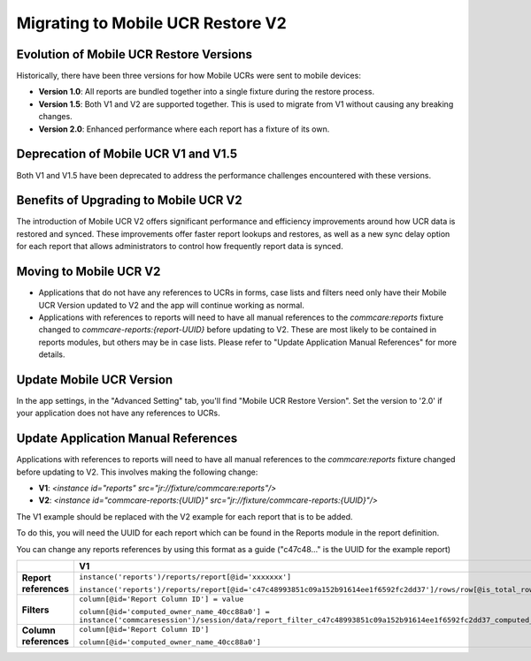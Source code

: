 Migrating to Mobile UCR Restore V2
==================================

Evolution of Mobile UCR Restore Versions
----------------------------------------
Historically, there have been three versions for how Mobile UCRs were sent to mobile devices:

- **Version 1.0**: All reports are bundled together into a single fixture during the restore process.
- **Version 1.5**: Both V1 and V2 are supported together. This is used to migrate from V1 without causing any breaking changes.
- **Version 2.0**: Enhanced performance where each report has a fixture of its own.

Deprecation of Mobile UCR V1 and V1.5
-------------------------------------
Both V1 and V1.5 have been deprecated to address the performance challenges encountered with these versions.

Benefits of Upgrading to Mobile UCR V2
--------------------------------------
The introduction of Mobile UCR V2 offers significant performance and efficiency improvements around how UCR data is restored and synced.
These improvements offer faster report lookups and restores, as well as a new sync delay option for each report that allows administrators to control
how frequently report data is synced.

Moving to Mobile UCR V2
-----------------------
- Applications that do not have any references to UCRs in forms, case lists and filters need only have their
  Mobile UCR Version updated to V2 and the app will continue working as normal.
- Applications with references to reports will need to have all manual references to the `commcare:reports`
  fixture changed to `commcare-reports:{report-UUID}` before updating to V2.
  These are most likely to be contained in reports modules, but others may be in case lists. Please refer to
  "Update Application Manual References" for more details.

Update Mobile UCR Version
-------------------------
In the app settings, in the "Advanced Setting" tab, you'll find "Mobile UCR Restore Version".
Set the version to '2.0' if your application does not have any references to UCRs.

.. image:: ../images/mobile_ucr_restore_version_2_setting.png

Update Application Manual References
------------------------------------
Applications with references to reports will need to have all manual references to
the `commcare:reports` fixture changed before updating to V2. This involves making the following change:

- **V1**: `<instance id="reports" src="jr://fixture/commcare:reports"/>`
- **V2**: `<instance id="commcare-reports:{UUID}" src="jr://fixture/commcare-reports:{UUID}"/>`

The V1 example should be replaced with the V2 example for each report that is to be added.

To do this, you will need the UUID for each report which can be found in the Reports
module in the report definition.

.. image:: ../images/mobile_ucr_report_uuid.png

You can change any reports references by using this format as a guide
("c47c48..." is the UUID for the example report)

.. list-table::
   :header-rows: 1
   :widths: 20 40 40

   * -
     - V1
     - V2
   * - **Report references**
     - ``instance('reports')/reports/report[@id='xxxxxxx']``

       ``instance('reports')/reports/report[@id='c47c48993851c09a152b91614ee1f6592fc2dd37']/rows/row[@is_total_row='False']``
     - ``instance('commcare-reports:xxxxxxx')``

       ``instance('commcare-reports:c47c48993851c09a152b91614ee1f6592fc2dd37')/rows/row[@is_total_row='False']``
   * - **Filters**
     - ``column[@id='Report Column ID'] = value``

       ``column[@id='computed_owner_name_40cc88a0'] = instance('commcaresession')/session/data/report_filter_c47c48993851c09a152b91614ee1f6592fc2dd37_computed_owner_name_40cc88a0_1``
     - ``Report Column ID = value``

       ``computed_owner_name_40cc88a0 = instance('commcaresession')/session/data/report_filter_c47c48993851c09a152b91614ee1f6592fc2dd37_computed_owner_name_40cc88a0_1``
   * - **Column references**
     - ``column[@id='Report Column ID']``

       ``column[@id='computed_owner_name_40cc88a0']``
     - ``Report Column ID``

       ``computed_owner_name_40cc88a0``

